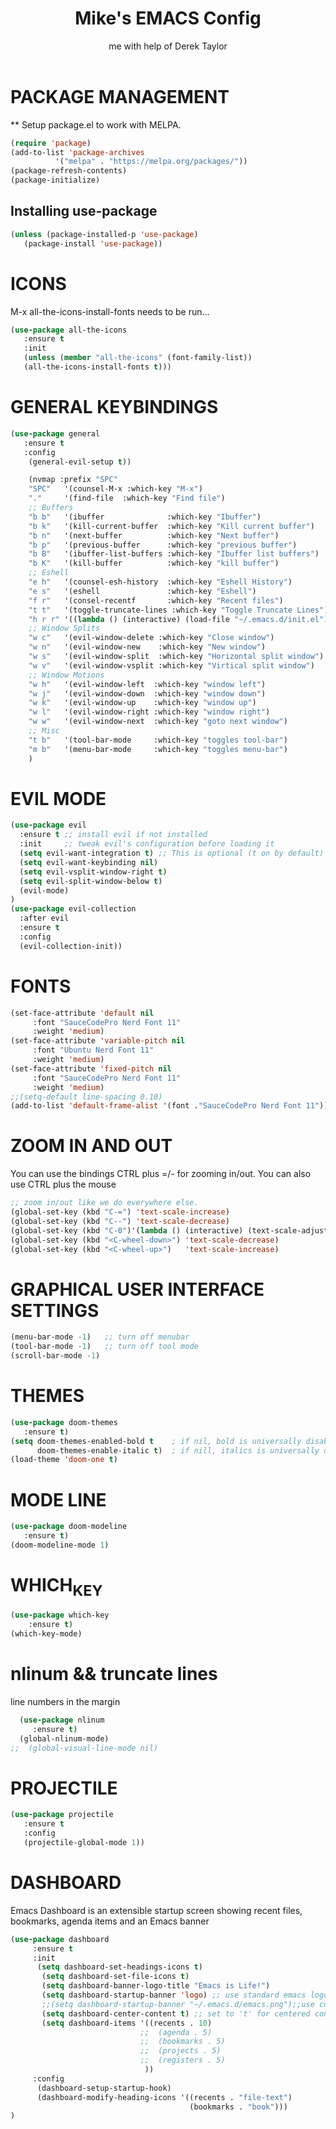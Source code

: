 #+TITLE: Mike's EMACS Config
#+AUTHOR: me with help of Derek Taylor

* PACKAGE MANAGEMENT
 ** Setup package.el to work with MELPA.
#+begin_src emacs-lisp
   (require 'package)
   (add-to-list 'package-archives
             '("melpa" . "https://melpa.org/packages/"))
   (package-refresh-contents)
   (package-initialize)
#+end_src

** Installing use-package
#+begin_src emacs-lisp
   (unless (package-installed-p 'use-package)
      (package-install 'use-package))
#+end_src

* ICONS
  M-x all-the-icons-install-fonts needs to be run...
#+begin_src emacs-lisp
(use-package all-the-icons
   :ensure t
   :init
   (unless (member "all-the-icons" (font-family-list))
   (all-the-icons-install-fonts t)))
#+end_src
* GENERAL KEYBINDINGS
#+begin_src emacs-lisp
(use-package general
   :ensure t
   :config
    (general-evil-setup t))
    
    (nvmap :prefix "SPC"
    "SPC"   '(counsel-M-x :which-key "M-x")
    "."     '(find-file  :which-key "Find file")
    ;; Buffers
    "b b"   '(ibuffer              :which-key "Ibuffer")
    "b k"   '(kill-current-buffer  :which-key "Kill current buffer")
    "b n"   '(next-buffer          :which-key "Next buffer")
    "b p"   '(previous-buffer      :which-key "previous buffer")
    "b B"   '(ibuffer-list-buffers :which-key "Ibuffer list buffers")
    "b K"   '(kill-buffer          :which-key "kill buffer")
    ;; Eshell
    "e h"   '(counsel-esh-history  :which-key "Eshell History")
    "e s"   '(eshell               :which-key "Eshell")
    "f r"   '(consel-recentf       :which-key "Recent files")
    "t t"   '(toggle-truncate-lines :which-key "Toggle Truncate Lines")
    "h r r" '((lambda () (interactive) (load-file "~/.emacs.d/init.el")) :which-key "Reload emacs config")
    ;; Window Splits
    "w c"   '(evil-window-delete :which-key "Close window")
    "w n"   '(evil-window-new    :which-key "New window")
    "w s"   '(evil-window-split  :which-key "Horizontal split window")
    "w v"   '(evil-window-vsplit :which-key "Virtical split window")
    ;; Window Motions
    "w h"   '(evil-window-left  :which-key "window left")
    "w j"   '(evil-window-down  :which-key "window down")
    "w k"   '(evil-window-up    :which-key "window up")
    "w l"   '(evil-window-right :which-key "window right")
    "w w"   '(evil-window-next  :which-key "goto next window")
    ;; Misc
    "t b"   '(tool-bar-mode     :which-key "toggles tool-bar")
    "m b"   '(menu-bar-mode     :which-key "toggles menu-bar")
    )

#+end_src

* EVIL MODE
#+begin_src emacs-lisp
(use-package evil
  :ensure t ;; install evil if not installed
  :init     ;; tweak evil's configuration before loading it
  (setq evil-want-integration t) ;; This is optional (t on by default)
  (setq evil-want-keybinding nil)
  (setq evil-vsplit-window-right t)
  (setq evil-split-window-below t)
  (evil-mode)
)
(use-package evil-collection
  :after evil
  :ensure t
  :config
  (evil-collection-init))
#+end_src

* FONTS
#+begin_src emacs-lisp
(set-face-attribute 'default nil
     :font "SauceCodePro Nerd Font 11"
     :weight 'medium)
(set-face-attribute 'variable-pitch nil
     :font "Ubuntu Nerd Font 11"
     :weight 'medium)
(set-face-attribute 'fixed-pitch nil
     :font "SauceCodePro Nerd Font 11"
     :weight 'medium)
;;(setq-default line-spacing 0.10)
(add-to-list 'default-frame-alist '(font ."SauceCodePro Nerd Font 11"))
#+end_src

* ZOOM IN AND OUT
You can use the bindings CTRL plus =/- for zooming in/out.
You can also use CTRL plus the mouse 
#+begin_src emacs-lisp
;; zoom in/out like we do everywhere else.
(global-set-key (kbd "C-=") 'text-scale-increase)
(global-set-key (kbd "C--") 'text-scale-decrease)
(global-set-key (kbd "C-0")'(lambda () (interactive) (text-scale-adjust 0)))
(global-set-key (kbd "<C-wheel-down>") 'text-scale-decrease)
(global-set-key (kbd "<C-wheel-up>")   'text-scale-increase)
#+end_src

* GRAPHICAL USER INTERFACE SETTINGS
#+begin_src emacs-lisp
(menu-bar-mode -1)   ;; turn off menubar
(tool-bar-mode -1)   ;; turn off tool mode
(scroll-bar-mode -1)
#+end_src

* THEMES
#+begin_src emacs-lisp
  (use-package doom-themes
     :ensure t)
  (setq doom-themes-enabled-bold t    ; if nil, bold is universally disabled
        doom-themes-enable-italic t)  ; if nill, italics is universally disabled
  (load-theme 'doom-one t) 
#+end_src
* MODE LINE
#+begin_src emacs-lisp
(use-package doom-modeline
   :ensure t)
(doom-modeline-mode 1)
#+end_src
* WHICH_KEY
#+begin_src emacs-lisp
(use-package which-key
    :ensure t)
(which-key-mode)

#+end_src
* nlinum  && truncate lines
  line numbers in the margin
#+begin_src emacs-lisp
  (use-package nlinum
     :ensure t)
  (global-nlinum-mode)
;;  (global-visual-line-mode nil)
#+end_src
* PROJECTILE
#+begin_src emacs-lisp
(use-package projectile
   :ensure t
   :config
   (projectile-global-mode 1))
#+end_src
* DASHBOARD
  Emacs Dashboard is an extensible startup screen showing 
  recent files, bookmarks, agenda items and an
  Emacs banner
#+begin_src emacs-lisp
(use-package dashboard
     :ensure t
     :init  
      (setq dashboard-set-headings-icons t)
       (setq dashboard-set-file-icons t)
       (setq dashboard-banner-logo-title "Emacs is Life!")
       (setq dashboard-startup-banner 'logo) ;; use standard emacs logo as banner
       ;;(setq dashboard-startup-banner "~/.emacs.d/emacs.png");;use custom banner
       (setq dashboard-center-content t) ;; set to 't' for centered content
       (setq dashboard-items '((recents . 10)
                             ;;  (agenda . 5)
                             ;;  (bookmarks . 5)
                             ;;  (projects . 5)
                             ;;  (registers . 5)
                              ))	       
     :config
      (dashboard-setup-startup-hook)
      (dashboard-modify-heading-icons '((recents . "file-text")
                                        (bookmarks . "book")))     
)
#+end_src
